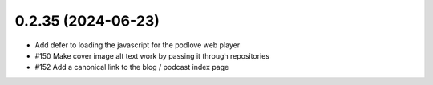 0.2.35 (2024-06-23)
-------------------

- Add defer to loading the javascript for the podlove web player
- #150 Make cover image alt text work by passing it through repositories
- #152 Add a canonical link to the blog / podcast index page
